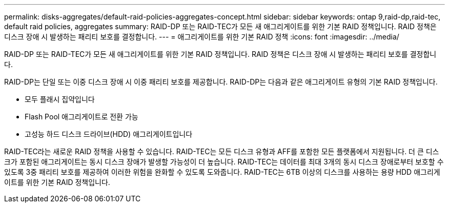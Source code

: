 ---
permalink: disks-aggregates/default-raid-policies-aggregates-concept.html 
sidebar: sidebar 
keywords: ontap 9,raid-dp,raid-tec, default raid policies, aggregates 
summary: RAID-DP 또는 RAID-TEC가 모든 새 애그리게이트를 위한 기본 RAID 정책입니다. RAID 정책은 디스크 장애 시 발생하는 패리티 보호를 결정합니다. 
---
= 애그리게이트를 위한 기본 RAID 정책
:icons: font
:imagesdir: ../media/


[role="lead"]
RAID-DP 또는 RAID-TEC가 모든 새 애그리게이트를 위한 기본 RAID 정책입니다. RAID 정책은 디스크 장애 시 발생하는 패리티 보호를 결정합니다.

RAID-DP는 단일 또는 이중 디스크 장애 시 이중 패리티 보호를 제공합니다. RAID-DP는 다음과 같은 애그리게이트 유형의 기본 RAID 정책입니다.

* 모두 플래시 집약입니다
* Flash Pool 애그리게이트로 전환 가능
* 고성능 하드 디스크 드라이브(HDD) 애그리게이트입니다


RAID-TEC라는 새로운 RAID 정책을 사용할 수 있습니다. RAID-TEC는 모든 디스크 유형과 AFF를 포함한 모든 플랫폼에서 지원됩니다. 더 큰 디스크가 포함된 애그리게이트는 동시 디스크 장애가 발생할 가능성이 더 높습니다. RAID-TEC는 데이터를 최대 3개의 동시 디스크 장애로부터 보호할 수 있도록 3중 패리티 보호를 제공하여 이러한 위험을 완화할 수 있도록 도와줍니다. RAID-TEC는 6TB 이상의 디스크를 사용하는 용량 HDD 애그리게이트를 위한 기본 RAID 정책입니다.
